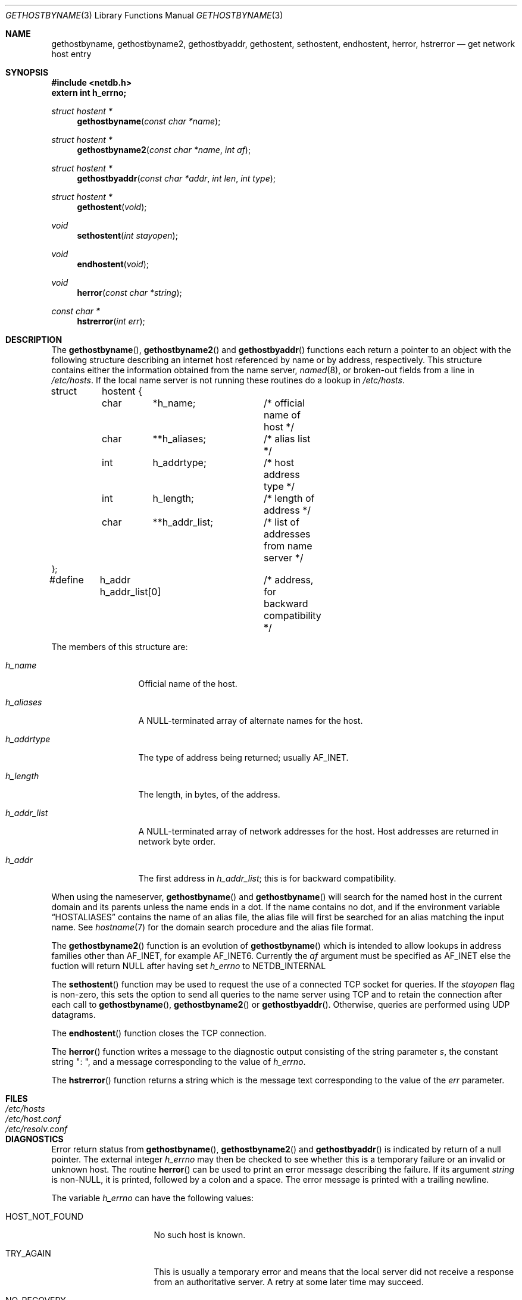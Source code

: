 .\" Copyright (c) 1983, 1987, 1991, 1993
.\"	The Regents of the University of California.  All rights reserved.
.\"
.\" Redistribution and use in source and binary forms, with or without
.\" modification, are permitted provided that the following conditions
.\" are met:
.\" 1. Redistributions of source code must retain the above copyright
.\"    notice, this list of conditions and the following disclaimer.
.\" 2. Redistributions in binary form must reproduce the above copyright
.\"    notice, this list of conditions and the following disclaimer in the
.\"    documentation and/or other materials provided with the distribution.
.\" 3. All advertising materials mentioning features or use of this software
.\"    must display the following acknowledgement:
.\"	This product includes software developed by the University of
.\"	California, Berkeley and its contributors.
.\" 4. Neither the name of the University nor the names of its contributors
.\"    may be used to endorse or promote products derived from this software
.\"    without specific prior written permission.
.\"
.\" THIS SOFTWARE IS PROVIDED BY THE REGENTS AND CONTRIBUTORS ``AS IS'' AND
.\" ANY EXPRESS OR IMPLIED WARRANTIES, INCLUDING, BUT NOT LIMITED TO, THE
.\" IMPLIED WARRANTIES OF MERCHANTABILITY AND FITNESS FOR A PARTICULAR PURPOSE
.\" ARE DISCLAIMED.  IN NO EVENT SHALL THE REGENTS OR CONTRIBUTORS BE LIABLE
.\" FOR ANY DIRECT, INDIRECT, INCIDENTAL, SPECIAL, EXEMPLARY, OR CONSEQUENTIAL
.\" DAMAGES (INCLUDING, BUT NOT LIMITED TO, PROCUREMENT OF SUBSTITUTE GOODS
.\" OR SERVICES; LOSS OF USE, DATA, OR PROFITS; OR BUSINESS INTERRUPTION)
.\" HOWEVER CAUSED AND ON ANY THEORY OF LIABILITY, WHETHER IN CONTRACT, STRICT
.\" LIABILITY, OR TORT (INCLUDING NEGLIGENCE OR OTHERWISE) ARISING IN ANY WAY
.\" OUT OF THE USE OF THIS SOFTWARE, EVEN IF ADVISED OF THE POSSIBILITY OF
.\" SUCH DAMAGE.
.\"
.\"     From: @(#)gethostbyname.3	8.4 (Berkeley) 5/25/95
.\"     $Id: gethostbyname.3,v 1.6.2.1 1997/06/28 07:46:51 peter Exp $
.\"
.Dd May 25, 1995
.Dt GETHOSTBYNAME 3
.Os BSD 4.2
.Sh NAME
.Nm gethostbyname ,
.Nm gethostbyname2 ,
.Nm gethostbyaddr ,
.Nm gethostent ,
.Nm sethostent ,
.Nm endhostent ,
.Nm herror ,
.Nm hstrerror
.Nd get network host entry
.Sh SYNOPSIS
.Fd #include <netdb.h>
.Fd extern int h_errno;
.Ft struct hostent *
.Fn gethostbyname "const char *name"
.Ft struct hostent *
.Fn gethostbyname2 "const char *name" "int af"
.Ft struct hostent *
.Fn gethostbyaddr "const char *addr" "int len" "int type"
.Ft struct hostent *
.Fn gethostent void
.Ft void
.Fn sethostent "int stayopen"
.Ft void
.Fn endhostent void
.Ft void
.Fn herror "const char *string"
.Ft const char *
.Fn hstrerror "int err"
.Sh DESCRIPTION
The
.Fn gethostbyname ,
.Fn gethostbyname2
and
.Fn gethostbyaddr
functions
each return a pointer to an object with the
following structure describing an internet host
referenced by name or by address, respectively.
This structure contains either the information obtained from the name server,
.Xr named 8 ,
or broken-out fields from a line in 
.Pa /etc/hosts .
If the local name server is not running these routines do a lookup in
.Pa /etc/hosts .
.Bd -literal
struct	hostent {
	char	*h_name;	/* official name of host */
	char	**h_aliases;	/* alias list */
	int	h_addrtype;	/* host address type */
	int	h_length;	/* length of address */
	char	**h_addr_list;	/* list of addresses from name server */
};
#define	h_addr  h_addr_list[0]	/* address, for backward compatibility */
.Ed
.Pp
The members of this structure are:
.Bl -tag -width h_addr_list
.It Fa h_name
Official name of the host.
.It Fa h_aliases
A NULL-terminated array of alternate names for the host.
.It Fa h_addrtype
The type of address being returned; usually
.Dv AF_INET .
.It Fa h_length
The length, in bytes, of the address.
.It Fa h_addr_list
A NULL-terminated array of network addresses for the host.
Host addresses are returned in network byte order.
.It Fa h_addr
The first address in
.Fa h_addr_list ;
this is for backward compatibility.
.El
.Pp
When using the nameserver,
.Fn gethostbyname
and
.Fn gethostbyname
will search for the named host in the current domain and its parents
unless the name ends in a dot.
If the name contains no dot, and if the environment variable
.Dq Ev HOSTALIASES
contains the name of an alias file, the alias file will first be searched
for an alias matching the input name.
See
.Xr hostname 7
for the domain search procedure and the alias file format.
.Pp
The
.Fn gethostbyname2
function is an evolution of
.Fn gethostbyname
which is intended to allow lookups in address families other than
.Dv AF_INET ,
for example
.Dv AF_INET6 .
Currently the
.Fa af
argument must be specified as
.Dv AF_INET
else the fuction will return
.Dv NULL
after having set
.Va h_errno
to
.Dv NETDB_INTERNAL
.Pp
The
.Fn sethostent
function
may be used to request the use of a connected
.Tn TCP
socket for queries.
If the
.Fa stayopen
flag is non-zero,
this sets the option to send all queries to the name server using
.Tn TCP
and to retain the connection after each call to 
.Fn gethostbyname ,
.Fn gethostbyname2
or
.Fn gethostbyaddr .
Otherwise, queries are performed using
.Tn UDP
datagrams.
.Pp
The
.Fn endhostent
function
closes the
.Tn TCP
connection.
.Pp
The
.Fn herror
function writes a message to the diagnostic output consisting of the
string parameter
.Fa s ,
the constant string ": ", and a message corresponding to the value of
.Va h_errno .
.Pp
The
.Fn hstrerror
function returns a string which is the message text corresponding to the
value of the
.Fa err
parameter.
.Sh FILES
.Bl -tag -width /etc/resolv.conf -compact
.It Pa /etc/hosts
.It Pa /etc/host.conf
.It Pa /etc/resolv.conf
.El
.Sh DIAGNOSTICS
Error return status from 
.Fn gethostbyname ,
.Fn gethostbyname2
and
.Fn gethostbyaddr
is indicated by return of a null pointer.
The external integer
.Va h_errno
may then be checked to see whether this is a temporary failure
or an invalid or unknown host.
The routine
.Fn herror
can be used to print an error message describing the failure.
If its argument
.Fa string
is
.Pf non Dv -NULL ,
it is printed, followed by a colon and a space.
The error message is printed with a trailing newline.
.Pp
The variable
.Va h_errno
can have the following values:
.Bl -tag -width HOST_NOT_FOUND
.It Dv HOST_NOT_FOUND
No such host is known.
.It Dv TRY_AGAIN
This is usually a temporary error
and means that the local server did not receive
a response from an authoritative server.
A retry at some later time may succeed.
.It Dv NO_RECOVERY
Some unexpected server failure was encountered.
This is a non-recoverable error.
.It Dv NO_DATA
The requested name is valid but does not have an IP address; 
this is not a temporary error.  
This means that the name is known to the name server but there is no address
associated with this name.
Another type of request to the name server using this domain name
will result in an answer;
for example, a mail-forwarder may be registered for this domain.
.El
.Sh SEE ALSO
.Xr resolver 3 ,
.Xr hosts 5 ,
.Xr hostname 7 ,
.Xr named 8
.Sh CAVEAT
The
.Fn gethostent
function
is defined, and
.Fn sethostent
and
.Fn endhostent
are redefined,
when
.Xr libc 3
is built to use only the routines to lookup in
.Pa /etc/hosts
and not the name server.
.Pp
The
.Fn gethostent
function
reads the next line of
.Pa /etc/hosts ,
opening the file if necessary.
.Pp
The
.Fn sethostent
function
opens and/or rewinds the file
.Pa /etc/hosts .
If the
.Fa stayopen
argument is non-zero,
the file will not be closed after each call to
.Fn gethostbyname ,
.Fn gethostbyname2
or
.Fn gethostbyaddr .
.Pp
The
.Fn endhostent
function
closes the file.
.Sh HISTORY
The
.Fn herror
function appeared in 
.Bx 4.3 .
The
.Fn endhostent ,
.Fn gethostbyaddr ,
.Fn gethostbyname ,
.Fn gethostent ,
and
.Fn sethostent
functions appeared in
.Bx 4.2 .
The
.Fn gethostbyname2
function first appeared in bind-4.9.4.
.Sh BUGS
These functions use static data storage;
if the data is needed for future use, it should be
copied before any subsequent calls overwrite it.
Only the Internet
address format is currently understood.
